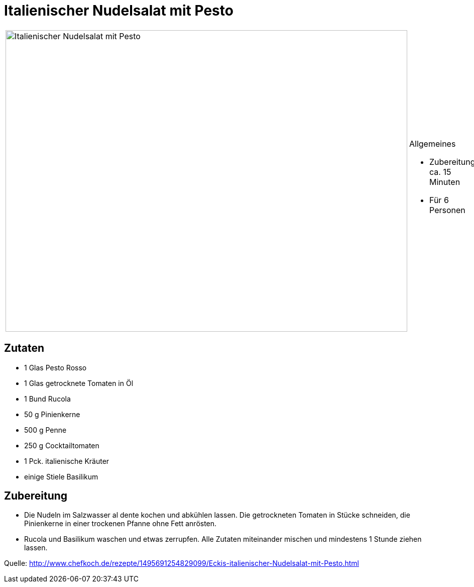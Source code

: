 = Italienischer Nudelsalat mit Pesto

[cols="1,1", frame="none", grid="none"]
|===
a|image::../images/italienischer_nudelsalat_mit_pesto.jpg[Italienischer Nudelsalat mit Pesto,width=800,height=600,pdfwidth=80%,align="center"] 
a|.Allgemeines
* Zubereitung: ca. 15 Minuten
* Für 6 Personen
|===


== Zutaten

* 1 Glas Pesto Rosso
* 1 Glas getrocknete Tomaten in Öl
* 1 Bund Rucola
* 50 g Pinienkerne
* 500 g Penne
* 250 g Cocktailtomaten
* 1 Pck. italienische Kräuter
* einige Stiele Basilikum

== Zubereitung

- Die Nudeln im Salzwasser al dente kochen und abkühlen lassen. Die
getrockneten Tomaten in Stücke schneiden, die Pinienkerne in einer
trockenen Pfanne ohne Fett anrösten.
- Rucola und Basilikum waschen und etwas zerrupfen. Alle Zutaten
miteinander mischen und mindestens 1 Stunde ziehen lassen.

Quelle:
http://www.chefkoch.de/rezepte/1495691254829099/Eckis-italienischer-Nudelsalat-mit-Pesto.html
